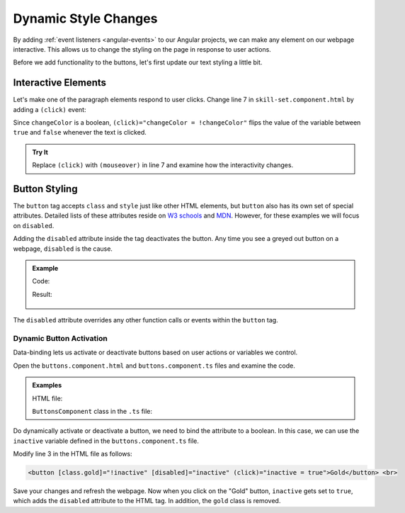 Dynamic Style Changes
======================

By adding :ref:`event listeners <angular-events>` to our Angular projects, we
can make any element on our webpage interactive. This allows us to change the
styling on the page in response to user actions.

Before we add functionality to the buttons, let's first update our text styling
a little bit.

Interactive Elements
---------------------

Let's make one of the paragraph elements respond to user clicks. Change line 7
in ``skill-set.component.html`` by adding a ``(click)`` event:

.. sourcecode:: html+ng2
   :linenos:

   <div class="skills">
      <h3>{{listHeading}}</h3>
      <ul>
         <li *ngFor="let skill of skills">{{skill}}</li>
      </ul>
      <p [style.color]="color" [align]="alignment">Here is some practice text...</p>
      <p [class.pStyle] = "changeColor" (click)="changeColor = !changeColor">Here is some more practice text...</p>
      <div>Here is another line of practice text...</div>
   </div>

Since ``changeColor`` is a boolean, ``(click)="changeColor = !changeColor"``
flips the value of the variable between ``true`` and ``false`` whenever the
text is clicked.

.. figure:: ./figures/lesson3-partially-interactive-text-styling.gif
   :alt: Interactive text styling.

.. admonition:: Try It

   Replace ``(click)`` with ``(mouseover)`` in line 7 and examine how the
   interactivity changes.


Button Styling
---------------

The ``button`` tag accepts ``class`` and ``style`` just like other HTML
elements, but ``button`` also has its own set of special attributes. Detailed
lists of these attributes reside on
`W3 schools <https://www.w3schools.com/tags/tag_button.asp>`__ and
`MDN <https://developer.mozilla.org/en-US/docs/Web/HTML/Element/button>`__.
However, for these examples we will focus on ``disabled``.

Adding the ``disabled`` attribute inside the tag deactivates the button. Any
time you see a greyed out button on a webpage, ``disabled`` is the cause.

.. admonition:: Example

   Code:

   .. sourcecode:: html+ng2
      :linenos:

      <button [style.background]="lcLightBlue">Click Me!</button>
      <button disabled>Cant' Click Me!</button>

   Result:

   .. figure:: ./figures/lesson3-disabled-example.png
      :alt: Result of ``disabled`` attribute.

The ``disabled`` attribute overrides any other function calls or events within
the ``button`` tag.

Dynamic Button Activation
^^^^^^^^^^^^^^^^^^^^^^^^^^

Data-binding lets us activate or deactivate buttons based on user actions or
variables we control.

Open the ``buttons.component.html`` and ``buttons.component.ts`` files and
examine the code.

.. admonition:: Examples

   HTML file:

   .. sourcecode:: html+ng2
      :linenos:

      <div class="buttons">
         <h3>{{buttonHeading}}</h3>
         <button class="gold">Gold</button> <br>
         <button class="silver">Silver</button> <br>
         <button class="copper">Copper</button> <hr>
         <button>Activate/Deactivate Buttons</button>
      </div>

   ``ButtonsComponent`` class in the ``.ts`` file:

   .. sourcecode:: typescript
      :linenos:

      export class ButtonsComponent implements OnInit {
         buttonHeading: string = "Buttons"
         inactive: boolean = false;

         constructor() { }

         ngOnInit() { }

      }

Do dynamically activate or deactivate a button, we need to bind the attribute
to a boolean. In this case, we can use the ``inactive`` variable defined in the
``buttons.component.ts`` file.

Modify line 3 in the HTML file as follows:

.. sourcecode:: html+ng2

   <button [class.gold]="!inactive" [disabled]="inactive" (click)="inactive = true">Gold</button> <br>

Save your changes and refresh the webpage. Now when you click on the
"Gold" button, ``inactive`` gets set to ``true``, which adds the ``disabled``
attribute to the HTML tag. In addition, the ``gold`` class is removed.